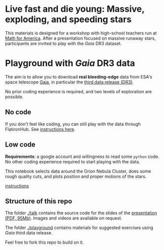 #+author: [[mrenzo@flatironinstitute.org][Mathieu Renzo]]

* Live fast and die young: Massive, exploding, and speeding stars

This materials is designed for a workshop with high-school teachers
run at [[https://www.mathforamerica.org/][Math for America]]. After a presentation focused on massive
runaway stars, participants are invited to play with the /Gaia/ DR3
dataset.

* Playground with /Gaia/ DR3 data

 The aim is to allow you to download *real bleeding-edge*  data from ESA's
 space telescope [[https://www.cosmos.esa.int/web/gaia/home][Gaia]], in particular the [[https://www.cosmos.esa.int/web/gaia/data-release-3][third data release (DR3)]].

 No prior coding experience is required, and two levels of
 exploration are possible.

** No code

 If you don't feel like coding, you can still play with the data
 through FlatironHub. See [[./no_code.org][instructions here]].

** Low code

  *Requirements*: a google account and willingness to read some =python=
  code. No other coding experience required to start playing with the
  data.

  [[https://binder.flatironinstitute.org][https://mybinder.org/badge_logo.svg]]

  This notebook selects data around the Orion Nebula Cluster, does
  some rough quality cuts, and plots position and proper motions of
  the stars.

  [[./low_code.org][instructions]]

** Structure of this repo

The folder [[./talk]] contains the source code for the slides of the
[[file:talk/MfA_renzo_20230530.pdf][presentation (PDF, 95Mb)]]. Images and videos are available on request.

The folder [[./playground][./playground]] contains materials for suggested exercises using
/Gaia/ third data release.

Feel free to fork this repo to build on it.
